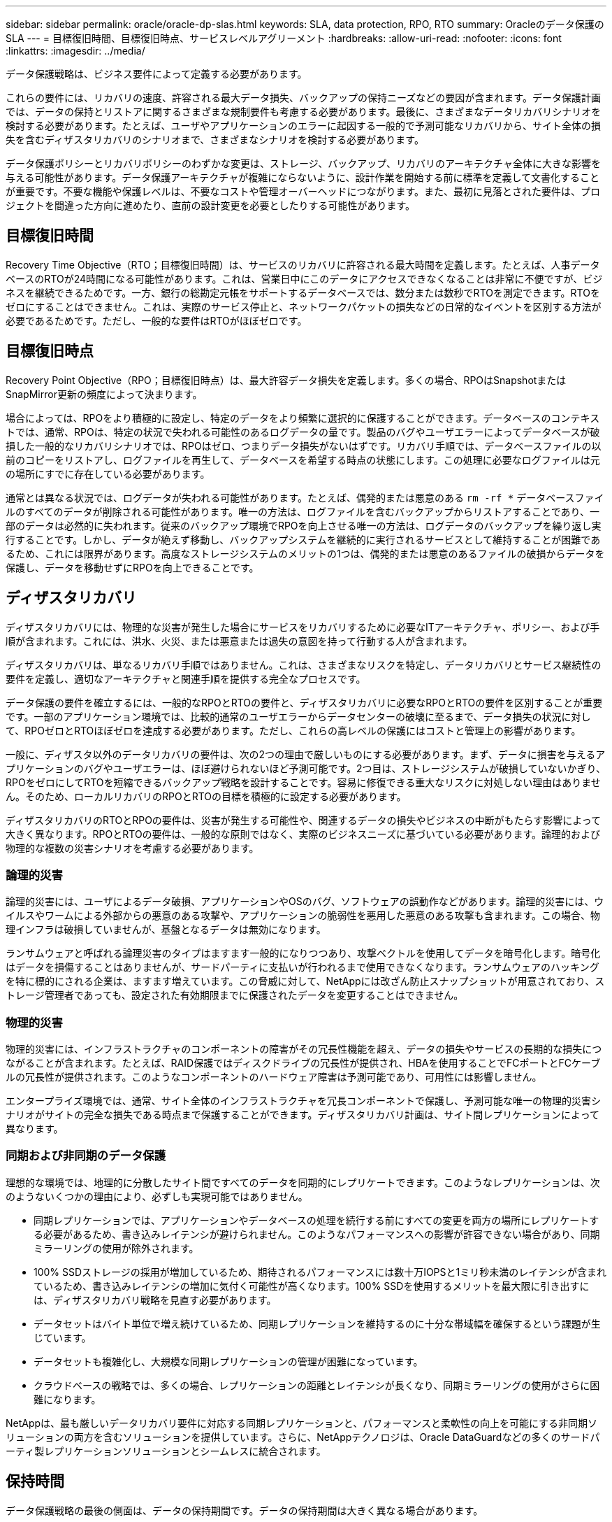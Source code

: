 ---
sidebar: sidebar 
permalink: oracle/oracle-dp-slas.html 
keywords: SLA, data protection, RPO, RTO 
summary: Oracleのデータ保護のSLA 
---
= 目標復旧時間、目標復旧時点、サービスレベルアグリーメント
:hardbreaks:
:allow-uri-read: 
:nofooter: 
:icons: font
:linkattrs: 
:imagesdir: ../media/


[role="lead"]
データ保護戦略は、ビジネス要件によって定義する必要があります。

これらの要件には、リカバリの速度、許容される最大データ損失、バックアップの保持ニーズなどの要因が含まれます。データ保護計画では、データの保持とリストアに関するさまざまな規制要件も考慮する必要があります。最後に、さまざまなデータリカバリシナリオを検討する必要があります。たとえば、ユーザやアプリケーションのエラーに起因する一般的で予測可能なリカバリから、サイト全体の損失を含むディザスタリカバリのシナリオまで、さまざまなシナリオを検討する必要があります。

データ保護ポリシーとリカバリポリシーのわずかな変更は、ストレージ、バックアップ、リカバリのアーキテクチャ全体に大きな影響を与える可能性があります。データ保護アーキテクチャが複雑にならないように、設計作業を開始する前に標準を定義して文書化することが重要です。不要な機能や保護レベルは、不要なコストや管理オーバーヘッドにつながります。また、最初に見落とされた要件は、プロジェクトを間違った方向に進めたり、直前の設計変更を必要としたりする可能性があります。



== 目標復旧時間

Recovery Time Objective（RTO；目標復旧時間）は、サービスのリカバリに許容される最大時間を定義します。たとえば、人事データベースのRTOが24時間になる可能性があります。これは、営業日中にこのデータにアクセスできなくなることは非常に不便ですが、ビジネスを継続できるためです。一方、銀行の総勘定元帳をサポートするデータベースでは、数分または数秒でRTOを測定できます。RTOをゼロにすることはできません。これは、実際のサービス停止と、ネットワークパケットの損失などの日常的なイベントを区別する方法が必要であるためです。ただし、一般的な要件はRTOがほぼゼロです。



== 目標復旧時点

Recovery Point Objective（RPO；目標復旧時点）は、最大許容データ損失を定義します。多くの場合、RPOはSnapshotまたはSnapMirror更新の頻度によって決まります。

場合によっては、RPOをより積極的に設定し、特定のデータをより頻繁に選択的に保護することができます。データベースのコンテキストでは、通常、RPOは、特定の状況で失われる可能性のあるログデータの量です。製品のバグやユーザエラーによってデータベースが破損した一般的なリカバリシナリオでは、RPOはゼロ、つまりデータ損失がないはずです。リカバリ手順では、データベースファイルの以前のコピーをリストアし、ログファイルを再生して、データベースを希望する時点の状態にします。この処理に必要なログファイルは元の場所にすでに存在している必要があります。

通常とは異なる状況では、ログデータが失われる可能性があります。たとえば、偶発的または悪意のある `rm -rf *` データベースファイルのすべてのデータが削除される可能性があります。唯一の方法は、ログファイルを含むバックアップからリストアすることであり、一部のデータは必然的に失われます。従来のバックアップ環境でRPOを向上させる唯一の方法は、ログデータのバックアップを繰り返し実行することです。しかし、データが絶えず移動し、バックアップシステムを継続的に実行されるサービスとして維持することが困難であるため、これには限界があります。高度なストレージシステムのメリットの1つは、偶発的または悪意のあるファイルの破損からデータを保護し、データを移動せずにRPOを向上できることです。



== ディザスタリカバリ

ディザスタリカバリには、物理的な災害が発生した場合にサービスをリカバリするために必要なITアーキテクチャ、ポリシー、および手順が含まれます。これには、洪水、火災、または悪意または過失の意図を持って行動する人が含まれます。

ディザスタリカバリは、単なるリカバリ手順ではありません。これは、さまざまなリスクを特定し、データリカバリとサービス継続性の要件を定義し、適切なアーキテクチャと関連手順を提供する完全なプロセスです。

データ保護の要件を確立するには、一般的なRPOとRTOの要件と、ディザスタリカバリに必要なRPOとRTOの要件を区別することが重要です。一部のアプリケーション環境では、比較的通常のユーザエラーからデータセンターの破壊に至るまで、データ損失の状況に対して、RPOゼロとRTOほぼゼロを達成する必要があります。ただし、これらの高レベルの保護にはコストと管理上の影響があります。

一般に、ディザスタ以外のデータリカバリの要件は、次の2つの理由で厳しいものにする必要があります。まず、データに損害を与えるアプリケーションのバグやユーザエラーは、ほぼ避けられないほど予測可能です。2つ目は、ストレージシステムが破損していないかぎり、RPOをゼロにしてRTOを短縮できるバックアップ戦略を設計することです。容易に修復できる重大なリスクに対処しない理由はありません。そのため、ローカルリカバリのRPOとRTOの目標を積極的に設定する必要があります。

ディザスタリカバリのRTOとRPOの要件は、災害が発生する可能性や、関連するデータの損失やビジネスの中断がもたらす影響によって大きく異なります。RPOとRTOの要件は、一般的な原則ではなく、実際のビジネスニーズに基づいている必要があります。論理的および物理的な複数の災害シナリオを考慮する必要があります。



=== 論理的災害

論理的災害には、ユーザによるデータ破損、アプリケーションやOSのバグ、ソフトウェアの誤動作などがあります。論理的災害には、ウイルスやワームによる外部からの悪意のある攻撃や、アプリケーションの脆弱性を悪用した悪意のある攻撃も含まれます。この場合、物理インフラは破損していませんが、基盤となるデータは無効になります。

ランサムウェアと呼ばれる論理災害のタイプはますます一般的になりつつあり、攻撃ベクトルを使用してデータを暗号化します。暗号化はデータを損傷することはありませんが、サードパーティに支払いが行われるまで使用できなくなります。ランサムウェアのハッキングを特に標的にされる企業は、ますます増えています。この脅威に対して、NetAppには改ざん防止スナップショットが用意されており、ストレージ管理者であっても、設定された有効期限までに保護されたデータを変更することはできません。



=== 物理的災害

物理的災害には、インフラストラクチャのコンポーネントの障害がその冗長性機能を超え、データの損失やサービスの長期的な損失につながることが含まれます。たとえば、RAID保護ではディスクドライブの冗長性が提供され、HBAを使用することでFCポートとFCケーブルの冗長性が提供されます。このようなコンポーネントのハードウェア障害は予測可能であり、可用性には影響しません。

エンタープライズ環境では、通常、サイト全体のインフラストラクチャを冗長コンポーネントで保護し、予測可能な唯一の物理的災害シナリオがサイトの完全な損失である時点まで保護することができます。ディザスタリカバリ計画は、サイト間レプリケーションによって異なります。



=== 同期および非同期のデータ保護

理想的な環境では、地理的に分散したサイト間ですべてのデータを同期的にレプリケートできます。このようなレプリケーションは、次のようないくつかの理由により、必ずしも実現可能ではありません。

* 同期レプリケーションでは、アプリケーションやデータベースの処理を続行する前にすべての変更を両方の場所にレプリケートする必要があるため、書き込みレイテンシが避けられません。このようなパフォーマンスへの影響が許容できない場合があり、同期ミラーリングの使用が除外されます。
* 100% SSDストレージの採用が増加しているため、期待されるパフォーマンスには数十万IOPSと1ミリ秒未満のレイテンシが含まれているため、書き込みレイテンシの増加に気付く可能性が高くなります。100% SSDを使用するメリットを最大限に引き出すには、ディザスタリカバリ戦略を見直す必要があります。
* データセットはバイト単位で増え続けているため、同期レプリケーションを維持するのに十分な帯域幅を確保するという課題が生じています。
* データセットも複雑化し、大規模な同期レプリケーションの管理が困難になっています。
* クラウドベースの戦略では、多くの場合、レプリケーションの距離とレイテンシが長くなり、同期ミラーリングの使用がさらに困難になります。


NetAppは、最も厳しいデータリカバリ要件に対応する同期レプリケーションと、パフォーマンスと柔軟性の向上を可能にする非同期ソリューションの両方を含むソリューションを提供しています。さらに、NetAppテクノロジは、Oracle DataGuardなどの多くのサードパーティ製レプリケーションソリューションとシームレスに統合されます。



== 保持時間

データ保護戦略の最後の側面は、データの保持期間です。データの保持期間は大きく異なる場合があります。

* 一般的な要件は、プライマリサイトに夜間バックアップを14日間、セカンダリサイトにバックアップを90日間保存することです。
* 多くのお客様が'異なるメディアに保存された四半期ごとのスタンドアロンアーカイブを作成しています
* 定期的に更新されるデータベースでは、履歴データは不要であり、バックアップは数日間だけ保持する必要があります。
* 規制要件によっては、任意のトランザクションを365日以内にリカバリできることが求められる場合があります。

